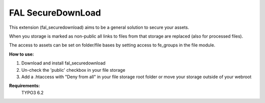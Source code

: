 FAL SecureDownLoad
======================

This extension (fal_securedownload) aims to be a general solution to secure your assets.

When you storage is marked as non-public all links to files from that storage are replaced (also for processed files).

The access to assets can be set on folder/file bases by setting access to fe_groups in the file module.

**How to use:**

1. Download and install fal_securedownload

2. Un-check the 'public' checkbox in your file storage

3. Add a .htaccess with "Deny from all" in your file storage root folder or move your storage outside of your webroot

**Requirements:**
    TYPO3 6.2